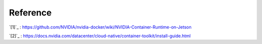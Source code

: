 Reference
==========

`[1]`_ : https://github.com/NVIDIA/nvidia-docker/wiki/NVIDIA-Container-Runtime-on-Jetson

`[2]`_ : https://docs.nvidia.com/datacenter/cloud-native/container-toolkit/install-guide.html